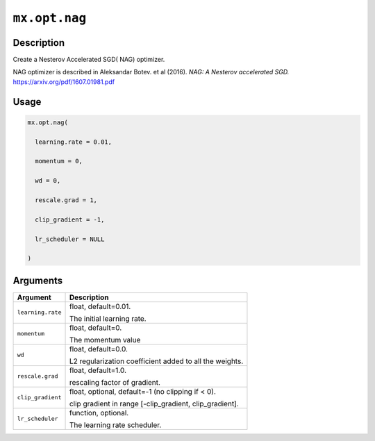 

``mx.opt.nag``
============================

Description
----------------------

Create a Nesterov Accelerated SGD( NAG) optimizer.

NAG optimizer is described in Aleksandar Botev. et al (2016).
*NAG: A Nesterov accelerated SGD.*
https://arxiv.org/pdf/1607.01981.pdf

Usage
----------

.. code:: r

	mx.opt.nag(

	  learning.rate = 0.01,

	  momentum = 0,

	  wd = 0,

	  rescale.grad = 1,

	  clip_gradient = -1,

	  lr_scheduler = NULL

	)

Arguments
------------------

+----------------------------------------+------------------------------------------------------------+
| Argument                               | Description                                                |
+========================================+============================================================+
| ``learning.rate``                      | float, default=0.01.                                       |
|                                        |                                                            |
|                                        | The initial learning rate.                                 |
+----------------------------------------+------------------------------------------------------------+
| ``momentum``                           | float, default=0.                                          |
|                                        |                                                            |
|                                        | The momentum value                                         |
+----------------------------------------+------------------------------------------------------------+
| ``wd``                                 | float, default=0.0.                                        |
|                                        |                                                            |
|                                        | L2 regularization coefficient added to all the weights.    |
+----------------------------------------+------------------------------------------------------------+
| ``rescale.grad``                       | float, default=1.0.                                        |
|                                        |                                                            |
|                                        | rescaling factor of gradient.                              |
+----------------------------------------+------------------------------------------------------------+
| ``clip_gradient``                      | float, optional, default=-1 (no clipping if < 0).          |
|                                        |                                                            |
|                                        | clip gradient in range [-clip_gradient, clip_gradient].    |
+----------------------------------------+------------------------------------------------------------+
| ``lr_scheduler``                       | function, optional.                                        |
|                                        |                                                            |
|                                        | The learning rate scheduler.                               |
+----------------------------------------+------------------------------------------------------------+



